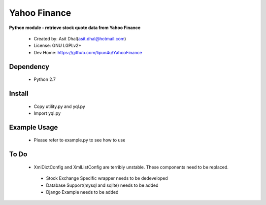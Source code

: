 Yahoo Finance
===========

**Python module - retrieve stock quote data from Yahoo Finance**

 * Created by: Asit Dhal(asit.dhal@hotmail.com)
 * License: GNU LGPLv2+
 * Dev Home: https://github.com/lipun4u/YahooFinance


Dependency
-------------
  * Python 2.7

Install
-------------
  * Copy utility.py and yql.py
  * Import yql.py

Example Usage
-------------
  * Please refer to example.py to see how to use

To Do
-------------
  * XmlDictConfig and XmlListConfig are terribly unstable. These components need to be replaced.
   * Stock Exchange Specific wrapper needs to be dedeveloped
   * Database Support(mysql and sqlite) needs to be added
   * Django Example needs to be added